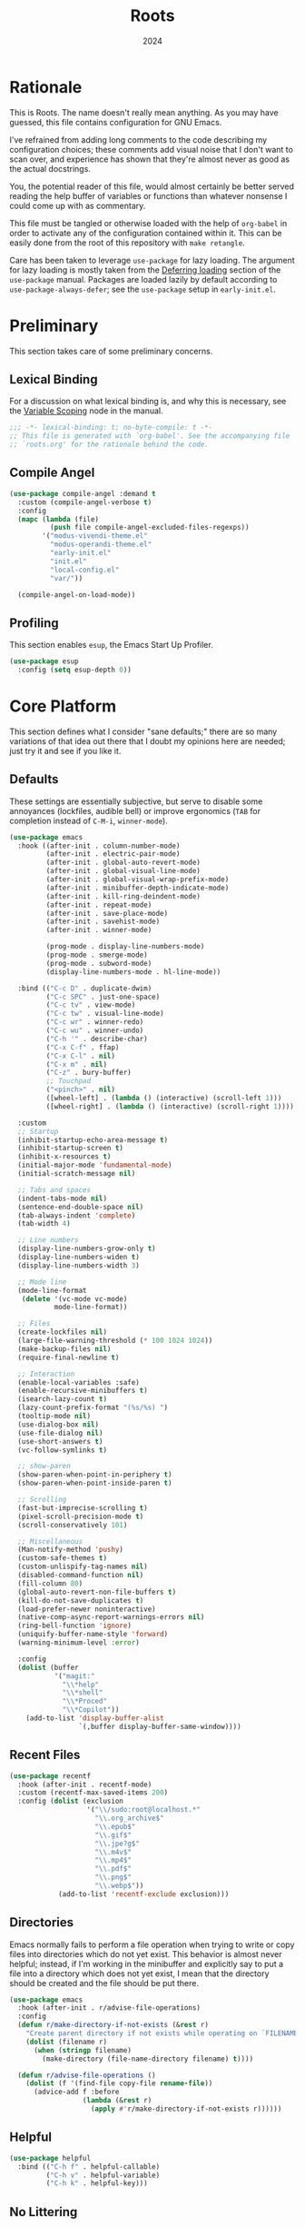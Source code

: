 #+TITLE: Roots
#+DATE: 2024
#+PROPERTY: header-args :tangle init.el
#+STARTUP: overview

* Rationale
This is Roots. The name doesn't really mean anything. As you may have guessed,
this file contains configuration for GNU Emacs.

I've refrained from adding long comments to the code describing my configuration
choices; these comments add visual noise that I don't want to scan over, and
experience has shown that they're almost never as good as the actual docstrings.

You, the potential reader of this file, would almost certainly be better served
reading the help buffer of variables or functions than whatever nonsense I could
come up with as commentary.

This file must be tangled or otherwise loaded with the help of ~org-babel~ in
order to activate any of the configuration contained within it. This can be
easily done from the root of this repository with ~make retangle~.

Care has been taken to leverage ~use-package~ for lazy loading. The argument for
lazy loading is mostly taken from the [[info:use-package#Deferring loading][Deferring loading]] section of the
~use-package~ manual. Packages are loaded lazily by default according to
~use-package-always-defer~; see the ~use-package~ setup in ~early-init.el~.

* Preliminary
This section takes care of some preliminary concerns.

** Lexical Binding
For a discussion on what lexical binding is, and why this is
necessary, see the [[info:elisp#Variable Scoping][Variable Scoping]] node in the manual.

#+BEGIN_SRC emacs-lisp
  ;;; -*- lexical-binding: t; no-byte-compile: t -*-
  ;; This file is generated with `org-babel'. See the accompanying file
  ;; `roots.org' for the rationale behind the code.
#+END_SRC
** Compile Angel

#+BEGIN_SRC emacs-lisp
  (use-package compile-angel :demand t
    :custom (compile-angel-verbose t)
    :config
    (mapc (lambda (file)
            (push file compile-angel-excluded-files-regexps))
          '("modus-vivendi-theme.el"
            "modus-operandi-theme.el"
            "early-init.el"
            "init.el"
            "local-config.el"
            "var/"))

    (compile-angel-on-load-mode))

#+END_SRC
** Profiling
This section enables ~esup~, the Emacs Start Up Profiler.

#+BEGIN_SRC emacs-lisp
  (use-package esup
    :config (setq esup-depth 0))
#+END_SRC
* Core Platform
This section defines what I consider "sane defaults;" there are so many
variations of that idea out there that I doubt my opinions here are needed; just
try it and see if you like it.

** Defaults
These settings are essentially subjective, but serve to disable some annoyances
(lockfiles, audible bell) or improve ergonomics (~TAB~ for completion instead of
~C-M-i~, ~winner-mode~).

#+BEGIN_SRC emacs-lisp
  (use-package emacs
    :hook ((after-init . column-number-mode)
           (after-init . electric-pair-mode)
           (after-init . global-auto-revert-mode)
           (after-init . global-visual-line-mode)
           (after-init . global-visual-wrap-prefix-mode)
           (after-init . minibuffer-depth-indicate-mode)
           (after-init . kill-ring-deindent-mode)
           (after-init . repeat-mode)
           (after-init . save-place-mode)
           (after-init . savehist-mode)
           (after-init . winner-mode)

           (prog-mode . display-line-numbers-mode)
           (prog-mode . smerge-mode)
           (prog-mode . subword-mode)
           (display-line-numbers-mode . hl-line-mode))

    :bind (("C-c D" . duplicate-dwim)
           ("C-c SPC" . just-one-space)
           ("C-c tv" . view-mode)
           ("C-c tw" . visual-line-mode)
           ("C-c wr" . winner-redo)
           ("C-c wu" . winner-undo)
           ("C-h '" . describe-char)
           ("C-x C-f" . ffap)
           ("C-x C-l" . nil)
           ("C-x m" . nil)
           ("C-z" . bury-buffer)
           ;; Touchpad
           ("<pinch>" . nil)
           ([wheel-left] . (lambda () (interactive) (scroll-left 1)))
           ([wheel-right] . (lambda () (interactive) (scroll-right 1))))

    :custom
    ;; Startup
    (inhibit-startup-echo-area-message t)
    (inhibit-startup-screen t)
    (inhibit-x-resources t)
    (initial-major-mode 'fundamental-mode)
    (initial-scratch-message nil)

    ;; Tabs and spaces
    (indent-tabs-mode nil)
    (sentence-end-double-space nil)
    (tab-always-indent 'complete)
    (tab-width 4)

    ;; Line numbers
    (display-line-numbers-grow-only t)
    (display-line-numbers-widen t)
    (display-line-numbers-width 3)

    ;; Mode line
    (mode-line-format
     (delete '(vc-mode vc-mode)
             mode-line-format))

    ;; Files
    (create-lockfiles nil)
    (large-file-warning-threshold (* 100 1024 1024))
    (make-backup-files nil)
    (require-final-newline t)

    ;; Interaction
    (enable-local-variables :safe)
    (enable-recursive-minibuffers t)
    (isearch-lazy-count t)
    (lazy-count-prefix-format "(%s/%s) ")
    (tooltip-mode nil)
    (use-dialog-box nil)
    (use-file-dialog nil)
    (use-short-answers t)
    (vc-follow-symlinks t)

    ;; show-paren
    (show-paren-when-point-in-periphery t)
    (show-paren-when-point-inside-paren t)

    ;; Scrolling
    (fast-but-imprecise-scrolling t)
    (pixel-scroll-precision-mode t)
    (scroll-conservatively 101)

    ;; Miscellaneous
    (Man-notify-method 'pushy)
    (custom-safe-themes t)
    (custom-unlispify-tag-names nil)
    (disabled-command-function nil)
    (fill-column 80)
    (global-auto-revert-non-file-buffers t)
    (kill-do-not-save-duplicates t)
    (load-prefer-newer noninteractive)
    (native-comp-async-report-warnings-errors nil)
    (ring-bell-function 'ignore)
    (uniquify-buffer-name-style 'forward)
    (warning-minimum-level :error)

    :config
    (dolist (buffer
             '("magit:"
               "\\*help"
               "\\*shell"
               "\\*Proced"
               "\\*Copilot"))
      (add-to-list 'display-buffer-alist
                   `(,buffer display-buffer-same-window))))
#+END_SRC
** Recent Files

#+BEGIN_SRC emacs-lisp
  (use-package recentf
    :hook (after-init . recentf-mode)
    :custom (recentf-max-saved-items 200)
    :config (dolist (exclusion
                     '("\\/sudo:root@localhost.*"
                       "\\.org_archive$"
                       "\\.epub$"
                       "\\.gif$"
                       "\\.jpe?g$"
                       "\\.m4v$"
                       "\\.mp4$"
                       "\\.pdf$"
                       "\\.png$"
                       "\\.webp$"))
              (add-to-list 'recentf-exclude exclusion)))
#+END_SRC
** Directories
Emacs normally fails to perform a file operation when trying to write or copy
files into directories which do not yet exist. This behavior is almost never
helpful; instead, if I'm working in the minibuffer and explicitly say to put a
file into a directory which does not yet exist, I mean that the directory should
be created and the file should be put there.

#+BEGIN_SRC emacs-lisp
  (use-package emacs
    :hook (after-init . r/advise-file-operations)
    :config
    (defun r/make-directory-if-not-exists (&rest r)
      "Create parent directory if not exists while operating on `FILENAME' in `R'."
      (dolist (filename r)
        (when (stringp filename)
          (make-directory (file-name-directory filename) t))))

    (defun r/advise-file-operations ()
      (dolist (f '(find-file copy-file rename-file))
        (advice-add f :before
                    (lambda (&rest r)
                      (apply #'r/make-directory-if-not-exists r))))))
#+END_SRC
** Helpful

#+BEGIN_SRC emacs-lisp
  (use-package helpful
    :bind (("C-h f" . helpful-callable)
           ("C-h v" . helpful-variable)
           ("C-h k" . helpful-key)))
#+END_SRC
** No Littering

#+BEGIN_SRC emacs-lisp
  (use-package no-littering :demand)
#+END_SRC
** Minions

#+BEGIN_SRC emacs-lisp
  (use-package minions
    :hook (after-init . minions-mode)
    :custom (minions-mode-line-lighter "--"))
#+END_SRC
** Ibuffer

#+BEGIN_SRC emacs-lisp
  (use-package ibuffer-project
    :hook (ibuffer . r/ibuffer-project)
    :bind ("C-x C-b" . ibuffer)
    :config
    (defun r/ibuffer-project ()
      (setq ibuffer-filter-groups (ibuffer-project-generate-filter-groups))
      (unless (eq ibuffer-sorting-mode 'project-file-relative)
        (ibuffer-do-sort-by-project-file-relative))))
#+END_SRC
** PATH

#+BEGIN_SRC emacs-lisp
  (use-package exec-path-from-shell
    :hook (after-init . exec-path-from-shell-initialize))
#+END_SRC
** Dired
Dired is the greatest file manager ever created. The existence of ~wdired~ alone
makes it superior to any graphical file manager I've ever seen; add on
everything else dired is capable of, and there's just no contest.

#+BEGIN_SRC emacs-lisp
  (use-package dired :ensure nil
    :hook ((dired-mode . dired-hide-details-mode)
           (dired-mode . auto-revert-mode))
    :bind (:map dired-mode-map
                ("C-c C-e" . wdired-change-to-wdired-mode)
                ;; no ffap in dired
                ("C-x C-f" . find-file))
    :custom
    (dired-listing-switches "-alhv --group-directories-first")
    (dired-dwim-target t)
    (dired-clean-up-buffers-too nil)
    :config (require 'dired-x))

  (use-package diredfl
    :hook (after-init . diredfl-global-mode))

  (use-package dired-subtree :after dired
    :bind (:map dired-mode-map
                ("TAB" . dired-subtree-cycle))
    :custom (dired-subtree-use-backgrounds nil))
#+END_SRC
** Proced

#+BEGIN_SRC emacs-lisp
  (use-package proced
    :hook (proced-mode . (lambda () (visual-line-mode -1) (toggle-truncate-lines 1)))
    :custom
    (proced-auto-update-flag t)
    (proced-enable-color-flag t)
    (proced-format 'custom)
    :config
    (add-to-list
     'proced-format-alist
     '(custom user pid ppid sess tree pcpu pmem rss start time state (args comm))))
#+END_SRC
** Dubious hacks
This is where I put any purported "performance" code and "fixes", for which I
have neither evidence supporting the supposed benefit, nor reason to doubt it.

#+BEGIN_SRC emacs-lisp
  (use-package emacs
    :custom
    (gnutls-algorithm-priority "NORMAL:-VERS-TLS1.3")
    (auto-mode-case-fold nil)
    (pgtk-wait-for-event-timeout 0.001)

    (bidi-display-reordering 'left-to-right)
    (bidi-inhibit-bpa t)
    (bidi-paragraph-direction 'left-to-right))
#+END_SRC
** Custom Code
This section is for generally useful functions and keybindings without a
specific package.

#+BEGIN_SRC emacs-lisp
  (use-package emacs
    :bind (("C-M-j" . r/top-join-line)
           ("C-M-d" . r/kill-whole-word)
           ("C-c cu" . r/sudo-find-file)
           ("C-c mw" . r/mark-symbol-at-point)
           ("C-c n" . r/system-filebrowser)
           ("C-g" . r/keyboard-quit))
    :config
    (defun r/sudo (command)
      (let ((default-directory
             (concat "/sudo::"
                     (expand-file-name default-directory))))
        (call-interactively command)))

    (defun r/project-root ()
      "Return the current project root."
      (require 'project)
      (expand-file-name (project-root (project-current t))))

    (defun r/project-relative-path ()
      "Return the path to the current file relative to the project root."
      (file-relative-name buffer-file-name (r/project-root)))

    (defun r/sudo-async-shell-command (&optional command)
      (interactive)
      (if command
          (r/sudo (lambda ()
                    (interactive)
                    (async-shell-command command)))
        (r/sudo #'async-shell-command)))

    (defun r/sudo-find-file ()
      (interactive)
      (r/sudo #'find-file))

    (defun r/top-join-line ()
      (interactive)
      (delete-indentation 1))

    (defun r/mark-symbol-at-point ()
      (interactive)
      (thing-at-point--beginning-of-symbol)
      (set-mark (point))
      (forward-symbol 1))

    (defun r/kill-relative-path ()
      "Kill the path to the current file relative to the project root."
      (interactive)
      (kill-new (r/project-relative-path)))

    (defun r/keyboard-quit ()
      (interactive)
      (if (> (minibuffer-depth) 0)
          (abort-recursive-edit)
        (keyboard-quit)))

    (defun r/system-open-command ()
      (if (eq system-type 'darwin)
          "open"
        "setsid -w xdg-open"))

    (defun r/system-filebrowser ()
      (interactive)
      (async-shell-command
       (format "%s %s"
               (r/system-open-command)
               default-directory)))

    (defun r/enable-mode-maybe (mode state)
      "Enable a mode if we're looking at a real buffer, but not in a
  minibuffer. Useful to prevent loading extra code in `consult-buffer'."
      (when (not (minibufferp))
        (run-with-idle-timer
         0.1 nil (lambda (buf)
                   (when (and (buffer-live-p buf)
                              (emacs-init-time)
                              (with-current-buffer buf
                                (get-buffer-window buf 'visible)))
                     (with-current-buffer buf
                       (funcall mode state))))
         (current-buffer))))

    (defun r/kill-whole-word ()
      (interactive)
      (kill-word 1)
      (backward-kill-word 1)))
#+END_SRC
* Core Extensions
This section sets up a general layer of useful features; the focus
is on power and ergonomics.

** Editing and Navigation

#+BEGIN_SRC emacs-lisp
  (use-package devil :pin melpa
    :hook (after-init . global-devil-mode)
    :custom (devil-all-keys-repeatable t))

  (use-package avy
    :bind ("C-'" . avy-goto-char-timer)
    :custom (avy-all-windows t))

  (use-package iedit
    :bind (("C-." . iedit-mode)
           (:map iedit-mode-occurrence-keymap
                 ("<tab>" . nil)
                 ("TAB" . nil))
           (:map iedit-mode-keymap
                 ("<tab>" . nil)
                 ("TAB" . nil))))

  (use-package wrap-region
    :hook (after-init . wrap-region-mode))

  (use-package wgrep
    :custom (wgrep-auto-save-buffer t))

  ;; wip
  (use-package better-jumper
    :hook ((after-init . better-jumper-mode)
           (pre-command . r/maybe-save-jump))
    :bind (("C-c jn" . better-jumper-jump-forward)
           ("C-c jp" . better-jumper-jump-backward))
    :config
    (defvar r/jump-commands
      '(previous-line
        next-line
        forward-word
        backward-word
        beginning-of-buffer
        end-of-buffer
        beginning-of-line
        end-of-line
        yank-pop
        yank
        org-yank
        lispy-yank
        lispy-move-beginning-of-line
        lispy-move-end-of-line
        avy-goto-char-timer))
    (defun r/maybe-save-jump ()
      (when (memq real-this-command r/jump-commands)
        (better-jumper-set-jump))))
#+END_SRC
** Interaction and Completion
These packages work together as building blocks to extend default Emacs input
scenarios in impressive ways.

*** Marginalia

#+BEGIN_SRC emacs-lisp
  (use-package marginalia
    :hook (after-init . marginalia-mode))
#+END_SRC
*** Orderless

#+BEGIN_SRC emacs-lisp
(use-package orderless
  :custom (completion-styles '(orderless basic)))
#+END_SRC
*** Vertico

#+BEGIN_SRC emacs-lisp
  (use-package vertico
    :hook ((after-init . vertico-mode)
           (rfn-eshadow-update-overlay . vertico-directory-tidy))
    :bind (:map vertico-map
                ("RET" . vertico-directory-enter)
                ("DEL" . vertico-directory-delete-char))
    :custom
    (vertico-cycle t)
    (vertico-count 12)
    (vertico-resize nil))
#+END_SRC
*** Consult

#+BEGIN_SRC emacs-lisp
  (use-package consult
    :bind (("M-g i" . consult-imenu)
           ("C-x b" . consult-buffer)
           ("C-x pr" . consult-ripgrep)
           ("C-c cl" . consult-line)
           ("C-c cr" . r/consult-rg-current-directory)
           ("C-c cf" . r/consult-fd-current-directory)
           (:map minibuffer-local-map
                 ("C-\\" . consult-history)))
    :custom
    (xref-show-xrefs-function 'consult-xref)
    (xref-show-definitions-function 'consult-xref)
    :config
    (defun r/consult-rg-current-directory ()
      (interactive)
      (consult-ripgrep default-directory))
    (defun r/consult-fd-current-directory ()
      (interactive)
      (consult-fd default-directory)))

  (use-package consult-dir
    :bind (:map minibuffer-mode-map
                ("C-M-d" . consult-dir)))
#+END_SRC
*** Embark

#+BEGIN_SRC emacs-lisp
  (use-package embark
    :bind (("C-;" . embark-act)
           (:map minibuffer-local-map
                 ("C-'" . embark-act-all)
                 ("C-c C-e" . embark-export)))
    :custom
    (embark-indicators '(embark-minimal-indicator))
    (embark-prompter 'embark-completing-read-prompter))

  (use-package embark-consult)
#+END_SRC
*** Corfu

#+BEGIN_SRC emacs-lisp
  (use-package corfu
    :hook ((after-init . global-corfu-mode)
           (after-init . corfu-popupinfo-mode)
           (minibuffer-setup . corfu-enable-in-minibuffer))
    :custom
    (corfu-auto t)
    (corfu-auto-delay 0.5)
    (corfu-cycle t)
    (corfu-popupinfo-delay '(0.5 . 0.1))
    :config
    (defun corfu-enable-in-minibuffer ()
      "Enable Corfu in the minibuffer if `completion-at-point' is bound."
      (when (where-is-internal #'completion-at-point (list (current-local-map)))
        (setq-local corfu-echo-delay nil)
        (corfu-mode 1))))
#+END_SRC
** Tidying Buffers

#+BEGIN_SRC emacs-lisp
  (use-package ws-butler
    :hook (prog-mode . ws-butler-mode))

  (use-package apheleia
    :hook (prog-mode . apheleia-mode))

  (use-package editorconfig
    :hook (after-init . editorconfig-mode))
#+END_SRC
** External Files

#+BEGIN_SRC emacs-lisp
  (use-package openwith
    :hook (emacs-startup . openwith-mode)
    :custom (openwith-associations
             `(("\\.\\(?:mpe?g\\|avi\\|wmv\\|m4v\\|mp4\\|gif\\|mp3\\)\\'"
                ,(r/system-open-command) (file))
               ("\\.\\(?:jp?g\\|png\\|pdf\\|webp\\|tga\\)\\'"
                ,(r/system-open-command) (file)))))
#+END_SRC
* Org Mode
The swiss-army outline tool.

** Base Layer
This section sets up a baseline for Org Mode as an outlining tool.

#+BEGIN_SRC emacs-lisp
   (use-package org
     :hook (org-mode . auto-fill-mode)
     :bind (("C-c sl" . org-store-link)
            (:map org-mode-map
                  ("C-'" . nil)
                  ("C-c &" . nil))
            (:map org-src-mode-map
                  ("C-c C-c" . org-edit-src-exit)))
     :custom
     (org-M-RET-may-split-line nil)
     (org-adapt-indentation t)
     (org-enforce-todo-dependencies t)
     (org-fold-catch-invisible-edits 'show-and-error)
     (org-hide-emphasis-markers t)
     (org-hide-leading-stars t)
     (org-src-window-setup 'current-window)
     (org-startup-indented t)
     (org-use-tag-inheritance nil)
     (org-list-demote-modify-bullet
      '(("+" . "-") ("-" . "+"))))
#+END_SRC
** Calendar
All I really want in a calendar is to see the days of the month and the week
numbers. This thing does that beautifully, and it's right here.

#+BEGIN_SRC emacs-lisp
  (use-package emacs
    :hook (calendar-today-visible . calendar-mark-today)
    :custom
    (calendar-week-start-day 1)
    ;; Show week numbers
    (calendar-intermonth-text
     '(propertize
       (format "%2d"
               (car
                (calendar-iso-from-absolute
                 (calendar-absolute-from-gregorian (list month day year)))))
       'font-lock-face 'font-lock-keyword-face))
    :config
    (add-to-list 'display-buffer-alist
                 '("\\*Calendar*"
                   display-buffer-at-bottom)))
#+END_SRC
** Workflow Setup
This section defines my capture and agenda workflow.

#+BEGIN_SRC emacs-lisp
  (use-package org
    :hook (org-agenda-mode . hl-line-mode)
    :bind (("C-c oa" . org-agenda)
           ("C-c oc" . org-capture))
    :config
    ;; The `display-buffer-no-window' function behaves differently than other
    ;; `display-buffer' actions, requiring a non-nil `allow-no-window' as an
    ;; argument. This quasi-quoted construct is distilled from the construct in
    ;; the stack exchange answer: https://emacs.stackexchange.com/a/72045
    (add-to-list 'display-buffer-alist
                 `(,org-babel-error-buffer-name
                   display-buffer-no-window
                   (allow-no-window . t)))
    (add-to-list 'org-export-backends 'md)
    :custom
    (org-agenda-files (list org-directory))
    (org-agenda-span 10)
    (org-agenda-start-day "-3d")
    (org-agenda-start-on-weekday nil)
    (org-agenda-window-setup 'current-window)

    (org-clock-clocked-in-display 'frame-title)
    (org-log-done 'time)
    (org-log-into-drawer t)
    (org-log-refile 'time)
    (org-refile-targets
     '((nil :maxlevel . 3)
       (org-agenda-files :maxlevel . 2)))

    (org-directory "~/mega/org/")
    (org-default-notes-file (concat org-directory "backlog.org"))
    (org-archive-location (concat org-directory "archive/%s_archive::"))
    (org-capture-templates
     '(("t" "Todo" entry (file "backlog.org")
        "* TODO [#B] %?\nSCHEDULED: %t\n** Estimate:\n** Actions [/]\n** Notes")
       ("r" "Region to todo" entry (file "backlog.org")
        "* TODO [#B] %i\nSCHEDULED: %t\n** Estimate:\n** Actions [/]\n** Notes"
        :immediate-finish t)
       ("y" "Yakshaving" entry (file "backlog.org")
        "* TODO [#C] %? :yakshaving:\n** Estimate:\n** Actions [/]\n** Notes")
       ("j" "Journal" plain (file+olp+datetree "journal.org")
        "%?\n---")
       ("i" "Idea" plain (file+headline "backlog.org" "Ideas")
        "+ %U\n  %?"))))
#+END_SRC
** Tweaks
This section contains custom code and packages for tweaking Org outside
of what its customization trivially offers.

#+BEGIN_SRC emacs-lisp
  (use-package org-autolist
    :hook (org-mode . org-autolist-mode))

  (use-package org
    :bind ((:map org-mode-map
                 ([return] . r/org-dwim-at-point))
           (:map org-read-date-minibuffer-local-map
                 ("C-f" . r/org-calendar-forward-day)
                 ("C-b" . r/org-calendar-backward-day)
                 ("C-n" . r/org-calendar-forward-week)
                 ("C-p" . r/org-calendar-backward-week)))
    :config
    (defun r/org-calendar-forward-day ()
      (interactive)
      (org-eval-in-calendar '(calendar-forward-day 1)))
    (defun r/org-calendar-backward-day ()
      (interactive)
      (org-eval-in-calendar '(calendar-backward-day 1)))
    (defun r/org-calendar-forward-week ()
      (interactive)
      (org-eval-in-calendar '(calendar-forward-week 1)))
    (defun r/org-calendar-backward-week ()
      (interactive)
      (org-eval-in-calendar '(calendar-backward-week 1)))

    ;; don't use `other-window' when opening file links
    (assq-delete-all 'file org-link-frame-setup)
    (add-to-list 'org-link-frame-setup '(file . find-file))

    (defun r/org-dwim-at-point ()
      "Toggle the todo state of a headline, toggle a checkbox, or follow
    a link."
      (interactive)
      (let* ((context (org-element-context))
             (checkbox (org-element-property :checkbox context))
             (todo (org-element-property :todo-type context))
             (link (equal (org-element-type context) 'link)))
        (cond
         (link (org-open-at-point))
         (todo (org-todo))
         (checkbox
          (let ((operation
                 (cond ((equal checkbox 'off) '(16))
                       ((equal checkbox 'on) nil)
                       (t t))))
            (org-toggle-checkbox operation)))
         (t (org-return)))
        (when (or todo checkbox)
          (org-update-checkbox-count)
          (org-update-parent-todo-statistics)))))
#+END_SRC
** Eye Candy
This section enables spicing up the buffer with some unicode characters and sets
any face settings that I don't want themes to override.

#+BEGIN_SRC emacs-lisp
  (use-package org-superstar
    :hook (org-mode . org-superstar-mode)
    :custom
    ;; fixes bug with customized `org-ellipsis'
    ;; https://emacs.stackexchange.com/a/50166
    (org-cycle-separator-lines -1)
    (org-ellipsis " ⯆")
    (org-superstar-headline-bullets-list '("●")))
#+END_SRC
* Technologies
This section provides configuration for specific technologies such as
programming languages and corresponding language servers.

** Git
Although Emacs does come with a built-in interface to version control, it's
cumbersome and inelegant compared to Magit. This section sets up Magit and a few
other utility packages related to git.

#+BEGIN_SRC emacs-lisp
  (use-package magit
    :custom
    (magit-diff-refine-hunk 'all)
    (magit-display-buffer-function 'display-buffer))

  (use-package why-this
    :custom (why-this-annotate-enable-heat-map nil)
    :custom-face
    (why-this-face
     ((t ( :foreground unspecified :inherit font-lock-comment-face)))))

  (use-package diff-hl
    :hook (after-init . global-diff-hl-mode)
    :custom (diff-hl-draw-borders nil))
#+END_SRC
** Eglot
Use language servers in Emacs. Eglot is not quite "zero configuration," but it's
easy enough to set up. All-in-all it's a decent experience.

#+BEGIN_SRC emacs-lisp
  (use-package eglot
    :bind (:map eglot-mode-map
                ("C-c ea" . eglot-code-actions)
                ("C-c ed" . flymake-show-project-diagnostics)
                ("C-c ef" . eglot-format-buffer)
                ("C-c er" . eglot-reconnect))
    :custom
    (eglot-autoshutdown t)
    (eglot-confirm-server-initiated-edits nil)
    (eglot-ignored-server-capabilities '(:inlayHintProvider))
    (jsonrpc-default-request-timeout 20))

  (use-package breadcrumb
    :hook (eglot-managed-mode . breadcrumb-local-mode))

  (use-package consult-eglot)
#+END_SRC
** Flymake
This built-in tool displays error messages via configurable sources. For me, the
sources are language servers.

#+BEGIN_SRC emacs-lisp
  (use-package flymake
    :bind (:map flymake-mode-map
                ([remap next-error] . flymake-goto-next-error)
                ([remap previous-error] . flymake-goto-prev-error))
    :custom
    (flymake-no-changes-timeout 1)
    (flymake-fringe-indicator-position 'right-fringe))
#+END_SRC
** TreeSitter
Abstract syntax tree based language parsing and syntax highlighting. This works
quite nicely, other than occasional breakage of the grammars.

#+BEGIN_SRC emacs-lisp
  (use-package emacs
    :hook (after-init . r/remap-to-treesitter-modes)
    :custom (treesit-font-lock-level 4)
    :config (defun r/remap-to-treesitter-modes ()
              (mapc (lambda (remapping)
                      (add-to-list 'major-mode-remap-alist remapping))
                    '((c++-mode . c++-ts-mode)
                      (c-mode . c-ts-mode)
                      (css-mode . css-ts-mode)
                      (java-mode . java-ts-mode)
                      (javascript-mode . js-ts-mode)
                      (js-json-mode . json-ts-mode)
                      (mhtml-mode . html-ts-mode)
                      (sh-mode . bash-ts-mode)))))
#+END_SRC
** Shell
Interacting with the shell through Emacs is quite a bit nicer than via a
terminal emulator. For instance, there's no need to mess around with pagers if
you have all your Emacs facilities available. This workflow isn't really an
appropriate replacement for someone who uses ncurses-style or other fullscreen
terminal applications, but that person isn't me.

#+BEGIN_SRC emacs-lisp
  ;; Configure built-in `shell' and friends
  (use-package emacs
    :custom
    (comint-scroll-to-bottom-on-output t)
    (async-shell-command-display-buffer nil)
    (async-shell-command-buffer 'new-buffer))

  ;; Improvements to `shell-command' and friends.
  (use-package shell-command-x
    :hook (after-init . shell-command-x-mode))

  ;; Emulate A Terminal -> eat
  (use-package eat
    :hook (eshell-load . eat-eshell-mode)
    :commands eat-compile-terminfo
    :custom (eat-enable-auto-line-mode t)
    :bind (:map eat-semi-char-mode-map
                ("," . nil)
                ("C-z" . nil)))

  (use-package emacs
    :hook (after-save . executable-make-buffer-file-executable-if-script-p))

  ;; Custom behaviors and tweaks
  (use-package emacs
    :bind ("C-c &" . r/sh-command-at-point)
    :config
    (defun r/sh-command-at-point ()
      "Run the command at point or in the selected region in the shell."
      (interactive)
      (async-shell-command
       (if (use-region-p)
           (buffer-substring (region-beginning) (region-end))
         (thing-at-point 'line t)))))
#+END_SRC
** Hideshow
Hideshow is built-in, but does not provide any straightforward way of folding
the (sometimes huge) list of imports that you find at the top of files for many
programming languages. This section configures a hacky workaround for that,
enabling import folding for certain filetypes. Code folding itself is a
secondary feature here; it does work, but I never use it.

#+BEGIN_SRC emacs-lisp
  (use-package hideshow
    :hook ((prog-mode . hs-minor-mode)
           (php-ts-mode . r/hs-fold-imports-lang)
           (java-ts-mode . r/hs-fold-imports-lang)
           (tsx-ts-mode . r/hs-fold-imports-lang)
           (typescript-ts-mode . r/hs-fold-imports-lang))
    :bind ("C-c <tab>" . hs-toggle-hiding)
    :config
    (defvar r/hs-fold-imports-alist
      '((php-ts-mode . "^use ")
        (java-ts-mode . "^import ")
        (tsx-ts-mode . "^import ")
        (typescript-ts-mode . "^import ")))

    (defun r/hs-fold-imports (pattern)
      (save-excursion
        (goto-char (point-min))
        (ignore-errors (re-search-forward pattern))
        (set-mark (point))
        (while (ignore-errors (re-search-forward pattern)))
        (ignore-errors (hs-hide-comment-region (region-beginning) (region-end)))
        (deactivate-mark t)))

    (defun r/hs-fold-imports-lang ()
      "Hide the initial block of import statements in a buffer of `major-mode'."
      (interactive)
      (r/hs-fold-imports
       (when (boundp 'r/hs-fold-imports-alist)
         (alist-get major-mode r/hs-fold-imports-alist)))))
#+END_SRC
** ElDoc
ElDoc is another nice built-in package that shows the user different kinds of
information in the echo area.

#+BEGIN_SRC emacs-lisp
  (use-package eldoc
    :custom
    (eldoc-echo-area-use-multiline-p nil)
    (eldoc-documentation-strategy #'eldoc-documentation-compose-eagerly))

  (use-package eldoc-box :after eglot
    :bind (:map eglot-mode-map
                ("M-h" . eldoc-box-help-at-point))
    :config (add-to-list 'eldoc-box-self-insert-command-list
                         'scroll-other-window))
#+END_SRC
** Lisp
This section provides tools for interacting with Lisp interpreters and editing
Lisp code. The main difference between the Lisp editing experience and editing
other kinds of text is the Lispy package. Lispy provides some slick
functionality for manipulating Lisp code, but that power comes with some
caveats.

#+BEGIN_SRC emacs-lisp
  (use-package lispy
    :bind ((:map lispy-mode-map
                 ("C-<backspace>" . lispy-delete-backward))
           (:map lispy-mode-map-lispy
                 (":" . nil)))
    :hook ((lisp-mode . r/lispy-mode-maybe)
           (lisp-data-mode . r/lispy-mode-maybe)
           (scheme-mode . r/lispy-mode-maybe)
           (sly-mrepl-mode . r/lispy-mode-maybe)
           (emacs-lisp-mode . r/lispy-mode-maybe))
    :config (defun r/lispy-mode-maybe ()
              (r/enable-mode-maybe 'lispy-mode 1)))
#+END_SRC
*** Common Lisp

#+BEGIN_SRC emacs-lisp
  (use-package sly
    :config
    (setq sly-description-autofocus t)
    (setq sly-lisp-implementations
          '((sbcl ("sbcl") :coding-system utf-8-unix)
            (qlot ("qlot" "exec" "sbcl") :coding-system utf-8-unix))))

  (use-package sly-asdf
    :after sly
    :config (add-to-list 'sly-contribs 'sly-asdf 'append))
#+END_SRC
*** Emacs Lisp

#+BEGIN_SRC emacs-lisp
  (use-package highlight-defined
    :hook (emacs-lisp-mode . highlight-defined-mode))

  (use-package highlight-quoted
    :hook (emacs-lisp-mode . highlight-quoted-mode))
#+END_SRC
** PHP

#+BEGIN_SRC emacs-lisp
  (use-package web-mode
    :mode ("\\.twig$" "\\.blade\\.php$"))

  ;; php base config
  (use-package php-ts-mode
    :mode "^[^.]+\\.php$"
    :hook (php-ts-mode . eglot-ensure)
    :bind (:map php-ts-mode-map
                ("C-c ct" . r/php-test-current-file)
                ("C-c ss" . r/search-php-manual))
    :config
    (with-eval-after-load 'apheleia
      (setf (alist-get 'phpcs apheleia-formatters)
            '("composer" "--no-interaction"
              (concat "--working-dir=" (r/project-root))
              "exec" "php-cs-fixer" "fix" "--quiet" (buffer-file-name))))
    (defun r/php-test-current-file ()
      (interactive)
      (let ((default-directory (r/project-root)))
        (async-shell-command (format
                              "vendor/bin/phpunit %s"
                              (r/project-relative-path)))))
    (defun r/search-php-manual (query)
      "Search php.net for QUERY, defaulting to thing at point."
      (interactive
       (let ((thing (thing-at-point 'symbol t)))
         (list (read-string
                (if thing
                    (format "Query (default %s): " thing)
                  "Query: ")
                nil nil thing))))
      (browse-url
       (format "https://www.php.net/search.php#gsc.q=%s" query))))

  ;; laravel stuff
  (use-package php-ts-mode
    :bind (:map php-ts-mode-map
                ("C-c cd" . r/laravel-debug-test-current-file))
    :config
    (defun r/laravel-test-command (type args)
      (let ((default-directory (r/project-root)))
        (async-shell-command
         (format "./sail %s test %s %s" type args (r/project-relative-path)))))
    (defun r/laravel-test-current-file ()
      (interactive)
      (r/laravel-test-command "artisan" "--ansi"))
    (defun r/laravel-debug-test-current-file ()
      (interactive)
      (r/laravel-test-command "debug" "--ansi"))
    (defun r/laravel-test-current-file-with-coverage ()
      (interactive)
      (r/laravel-test-command "artisan" "--ansi --coverage --coverage-html=\"build/coverage/report\""))
    (defun r/sail-artisan-model-show ()
      "If the currently visited buffer is an eloquent model, run sail artisan model:show on it."
      (interactive)
      (let ((default-directory (r/project-root))
            (file-name (file-name-base (buffer-file-name))))
        (async-shell-command (format "sail artisan model:show %s" file-name)))))
#+END_SRC
** Make
This code picks up all the targets from the nearest Makefile and lets you select
one of them to run as an ~async-shell-command~.

#+BEGIN_SRC emacs-lisp
  (use-package emacs
    :bind ("C-c r" . r/make-run-target)
    :config
    (defun r/makefile-targets ()
      (let* ((makefile (locate-dominating-file default-directory "Makefile"))
             (makefile (expand-file-name "Makefile" makefile)))
        (when (and makefile (file-exists-p makefile))
          (flatten-list (with-current-buffer (find-file-noselect makefile t)
                          (makefile-pickup-targets)
                          makefile-target-table)))))
    (defun r/make-run-target ()
      (interactive)
      (let ((targets (r/makefile-targets)))
        (if targets
            (let ((target (completing-read "Make: " targets))
                  (default-directory (r/project-root)))
              (async-shell-command (format "make -k %s" target)
                                   (format "*Make: %s*" target)))
          (message "No Makefile targets found."))))

    ;; wip, not quite working yet
    (defun r/make-run-target-eat ()
      "Run a Makefile target using `eat-exec'. A keybinding is added for quitting the buffer."
      (interactive)
      (require 'eat)
      (let ((targets (r/makefile-targets)))
        (if targets
            (let* ((target (completing-read "Make: " targets))
                   (buf (get-buffer-create (format "*Make: %s*" target)))
                   (default-directory (r/project-root)))
              (with-current-buffer buf
                (use-local-map (copy-keymap eat-mode-map))
                (local-set-key (kbd "q") 'quit-window))
              (pop-to-buffer buf)
              (eat-exec buf (format "Make: %s" target) "make" nil (list "-k" target)))
          (message "No Makefile targets found.")))))
#+END_SRC
** Docker

#+BEGIN_SRC emacs-lisp
  (use-package dockerfile-ts-mode
    :mode ("Dockerfile$" "Containerfile$"))
#+END_SRC
** Java

#+BEGIN_SRC emacs-lisp
  (use-package eglot
    :hook ((java-ts-mode . eglot-ensure)
           (java-ts-mode . visual-line-mode))
    :config
    (let* ((lombok-path (string-trim
                         (shell-command-to-string
                          "find ~/.m2 -type f -name 'lombok*.jar' | head -n 1")))
           (java-agent (concat "--jvm-arg=-javaagent:" lombok-path)))
      (setcdr (assoc '(java-mode java-ts-mode) eglot-server-programs)
              `("jdtls" ,java-agent)))
    (with-eval-after-load 'apheleia
      (setf (alist-get 'google-java-format apheleia-formatters)
            `("clang-format" "-assume-filename"
              ,(apheleia-formatters-local-buffer-file-name)))))

#+END_SRC
** C
#+BEGIN_SRC emacs-lisp
  (use-package c-ts-mode
    :hook ((c-ts-mode . eglot-ensure)
           (c++-ts-mode . eglot-ensure))
    :custom (c-ts-mode-indent-offset 4))
#+END_SRC
** Go
#+BEGIN_SRC emacs-lisp
  (use-package go-ts-mode
    :hook (go-ts-mode . eglot-ensure)
    :mode "\\.go$")
#+END_SRC
** JS/TS
The Javascript/Typescript landscape is a huge maze of both awesome and terrible
technology. This is how I interact with it.

#+BEGIN_SRC emacs-lisp
  (use-package dot-env)
  (use-package dotenv-mode
    :mode "\\.env\\.testing")

  (use-package js
    :custom (js-indent-level 2))

  (use-package typescript-ts-mode
    :mode "\\.ts$"
    :hook (typescript-ts-mode . eglot-ensure)
    :bind (:map typescript-ts-mode-map
                ("C-c ct" . r/js-ts-test-current-file))
    :config (defun r/js-ts-test-current-file ()
              (interactive)
              (let ((default-directory (r/project-root)))
                (async-shell-command (format "npm test %s"
                                             (r/project-relative-path))))))

  (use-package flymake-eslint
    :hook (eglot-managed-mode . r/flymake-eslint-enable-maybe)
    :config (defun r/flymake-eslint-enable-maybe ()
              (when (-any (lambda (mode) (eq major-mode mode))
                          '(typescript-ts-mode js-ts-mode))
                (flymake-eslint-enable))))
#+END_SRC
** LaTeX
Syntax highlighting and build tools for LaTeX.

#+BEGIN_SRC emacs-lisp
  (use-package emacs
    :hook ((tex-mode . eglot-ensure)
           (tex-mode . display-line-numbers-mode)
           (tex-mode . visual-line-mode))
    :custom (bibtex-entry-format t)
    :config (defun r/latex-word-count ()
              (interactive)
              (shell-command
               (format "detex %s | wc" (buffer-file-name)))))
#+END_SRC
** Structured Text
Syntax highlighting for (non-org-mode) structured text. In practice, this means
yaml, markdown, and html.

#+BEGIN_SRC emacs-lisp
  (use-package markdown-mode
    :hook (markdown-mode . visual-line-mode)
    :custom ((markdown-hide-urls t)
             (markdown-hide-markup t)
             (markdown-fontify-code-blocks-natively t)
             (markdown-list-item-bullets '("●"))))

  (use-package yaml-mode
    :hook (yaml-mode . display-line-numbers-mode))

  (use-package yaml-pro
    :hook (yaml-mode . yaml-pro-ts-mode))

  (use-package emacs
    :hook ((css-ts-mode . display-line-numbers-mode)
           (html-ts-mode . display-line-numbers-mode)))
#+END_SRC
** Diagrams
#+BEGIN_SRC emacs-lisp
  (use-package plantuml-mode
    :custom (plantuml-indent-level 2))

  (use-package mermaid-mode)
#+END_SRC
** Natural language
Arguably one of the most important technologies of all.

#+BEGIN_SRC emacs-lisp
  ;; dictcc uses this function; generate autoload with use-package
  (use-package thingatpt
    :commands word-at-point)

  (use-package dictcc
    :custom (dictcc-completion-backend 'completing-read))
#+END_SRC
** Systemd
Syntax highlighting for unit files

#+BEGIN_SRC emacs-lisp
  (use-package systemd)
#+END_SRC
** LLM Assistants

#+BEGIN_SRC emacs-lisp
  (use-package copilot
    :unless (getenv "NO_COPILOT")
    :init (defvar r/copilot-available nil)
    :hook ((prog-mode . r/copilot-mode-maybe)
           (markdown-mode . r/copilot-mode-maybe))
    :bind ("C-<tab>" . copilot-accept-completion)
    :custom (copilot-idle-delay 0.5)
    :config
    (defun r/copilot-mode-maybe ()
      (if r/copilot-available
          (r/enable-mode-maybe 'copilot-mode 1)
        (when (executable-find "npm")
          (make-process
           :name "copilot-check"
           :buffer nil
           :command '("npm" "list" "-g" "@github/copilot-language-server")
           :noquery t
           :sentinel
           (lambda (proc event)
             (when (and (memq (process-status proc) '(exit signal))
                        (= (process-exit-status proc) 0))
               (r/enable-mode-maybe 'copilot-mode 1)
               (setq r/copilot-available t))))))))

  (use-package gptel
    :hook (after-init . r/configure-gptel)
    :bind (("C-c cg" . gptel-menu)
           (:map gptel-mode-map
                 ("C-c C-c" . gptel-send)))
    :custom ((gptel-gh-github-token-file (expand-file-name "var/cache/github-token" user-emacs-directory))
             (gptel-gh-token-file (expand-file-name "var/cache/token" user-emacs-directory)))
    :config (defun r/configure-gptel ()
              (setq gptel-model 'gpt-4.1)
              (setq gptel-backend (gptel-make-gh-copilot "Copilot"))))
#+END_SRC
* UI
This section enables themes, tweaks font faces, adds icons, etc. This section is
not as important as the actual functionality and should be considered a layer of
"nice to have" stuff that could be easily disabled all at once for a
hypothetical terminal-only workflow.

** Eye Candy
This stuff isn't really necessary, but it looks cool.

#+BEGIN_SRC emacs-lisp
  ;; briefly overlay results of `eval-last-sexp' in the buffer
  (use-package eros
    :hook (after-init . eros-mode)
    :custom-face
    (eros-result-overlay-face
     ((t ( :background unspecified :inherit region :box t)))))

  ;; Briefly flash current line in certain situations
  (use-package pulsar
    :hook (after-init . pulsar-global-mode)
    :config (setq pulsar-pulse-functions
                  (append '(avy-goto-char-timer
                            flymake-goto-next-error
                            flymake-goto-prev-error
                            isearch-repeat-backward
                            isearch-repeat-forward)
                          pulsar-pulse-functions))
    :custom (pulsar-pulse-region-functions
             pulsar-pulse-region-common-functions))

  ;; Highlight TODO items in buffers
  (use-package hl-todo
    :hook (prog-mode . hl-todo-mode))

  (use-package page-break-lines
    :hook (after-init . global-page-break-lines-mode)
    :config (add-to-list 'page-break-lines-modes 'emacs-news-view-mode))

  (use-package olivetti
    :bind ("C-c to" . olivetti-mode)
    :custom (olivetti-style t))

  (use-package rainbow-mode)
#+END_SRC
** Icons
Shows icons via some special icon fonts.

#+BEGIN_SRC emacs-lisp
  (use-package all-the-icons
    :config (setq all-the-icons-color-icons nil))

  (use-package all-the-icons-dired
    :hook (dired-mode . all-the-icons-dired-mode))
#+END_SRC
** Project Drawer
Project browser with multiple-root functionality.

#+BEGIN_SRC emacs-lisp
  (use-package treemacs-all-the-icons
    :commands r/treemacs-all-the-icons
    :config (defun r/treemacs-all-the-icons ()
              (treemacs-load-theme "all-the-icons")))

  (use-package treemacs
    :hook ((treemacs-mode . r/treemacs-all-the-icons)
           (treemacs-mode . (lambda ()
                              (setq-local truncate-lines t)))))
#+END_SRC
** Faces

#+BEGIN_SRC emacs-lisp
  (use-package emacs
    :hook ((after-init . r/fix-fontsets)
           (org-mode . r/fix-fontsets))
    :config
    (defun r/fix-fontsets ()
      (set-fontset-font t 'symbol "Noto Emoji" nil 'prepend)
      (set-fontset-font t 'unicode "JuliaMono" nil 'prepend))
    :custom-face
    (default
     ((t (:height 100))))
    (fringe
     ((t (:background unspecified))))
    (variable-pitch
     ((t (:family unspecified))))
    (fixed-pitch
     ((t (:family unspecified))))

    (header-line
     ((t (:box (:line-width 3 :style flat-button)))))
    (mode-line
     ((t (:box (:line-width 3 :style flat-button)))))
    (mode-line-inactive
     ((t (:box (:line-width 3 :style flat-button)))))

    (help-key-binding
     ((t ( :foreground unspecified
           :background unspecified
           :box unspecified
           :bold t))))

    (info-menu-star
     ((t (:inherit unspecified :foreground unspecified)))))

  (use-package default-text-scale
    :hook (after-init . default-text-scale-mode))
#+END_SRC
** Themes
A good theme can make editing even more fun. Since themes are essentially just a
collection of face settings, often with intricate logic for enabling them, this
section is tightly connected with the [[*Faces][Faces]] section.

#+BEGIN_SRC emacs-lisp
  (use-package auto-dark
    :vc (:url "https://github.com/LionyxML/auto-dark-emacs" :rev "1b6c184")
    :hook (after-init . auto-dark-mode)
    :custom (auto-dark-themes '((modus-vivendi)
                                (modus-operandi))))

  (use-package emacs
    :custom (modus-vivendi-palette-overrides
             '((bg-main "#1D1D20")
               (bg-dim "#191920")))
    :config
    (defun r/load-theme (theme)
      "Wrapper for loading themes."
      (mapc #'disable-theme custom-enabled-themes)
      (load-theme theme t))

    (defun r/dark-mode ()
      "Switch to dark mode, featuring `modus-vivendi' theme."
      (interactive)
      (r/load-theme 'modus-vivendi))

    (defun r/light-mode ()
      "Switch to light mode, featuring `modus-operandi' theme."
      (interactive)
      (r/load-theme 'modus-operandi)))
#+END_SRC
* Machine Specific Tweaks
This section is reserved for whatever configuration that might occur that only
applies to one specific machine. Keeping this config in a separate repository
and symlinking it into this directory seems like the cleanest approach.

#+BEGIN_SRC emacs-lisp
  (use-package emacs
    :config (load (locate-user-emacs-file
                   "local-config.el")
                  'noerror))
#+END_SRC
